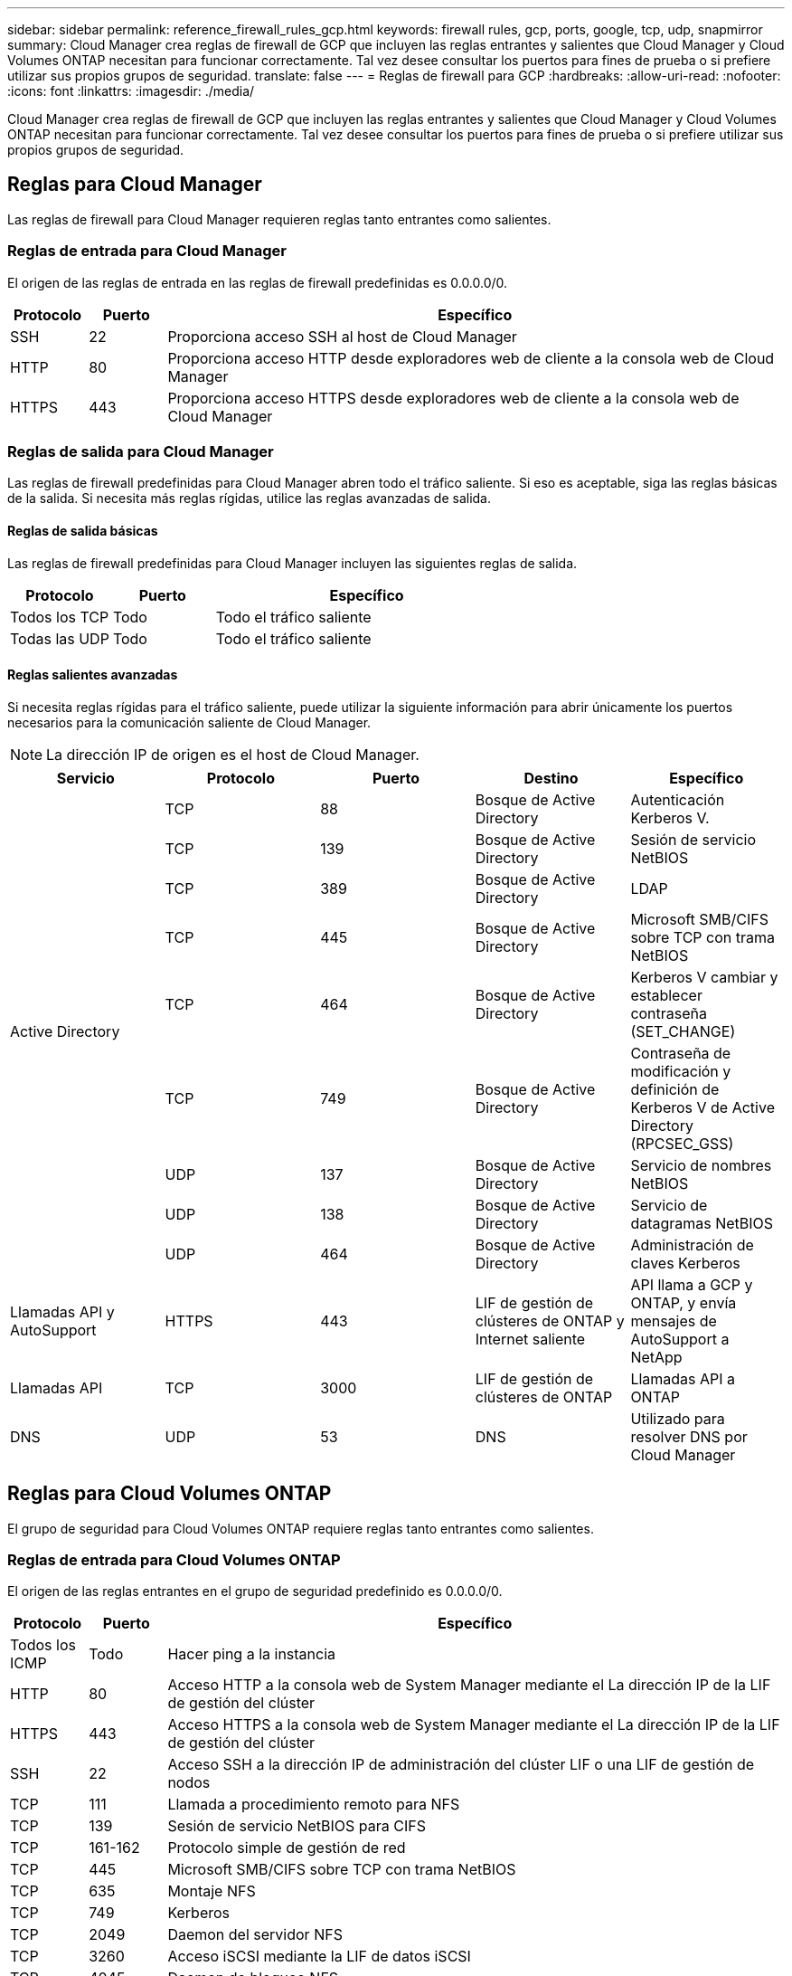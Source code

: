 ---
sidebar: sidebar 
permalink: reference_firewall_rules_gcp.html 
keywords: firewall rules, gcp, ports, google, tcp, udp, snapmirror 
summary: Cloud Manager crea reglas de firewall de GCP que incluyen las reglas entrantes y salientes que Cloud Manager y Cloud Volumes ONTAP necesitan para funcionar correctamente. Tal vez desee consultar los puertos para fines de prueba o si prefiere utilizar sus propios grupos de seguridad. 
translate: false 
---
= Reglas de firewall para GCP
:hardbreaks:
:allow-uri-read: 
:nofooter: 
:icons: font
:linkattrs: 
:imagesdir: ./media/


[role="lead"]
Cloud Manager crea reglas de firewall de GCP que incluyen las reglas entrantes y salientes que Cloud Manager y Cloud Volumes ONTAP necesitan para funcionar correctamente. Tal vez desee consultar los puertos para fines de prueba o si prefiere utilizar sus propios grupos de seguridad.



== Reglas para Cloud Manager

Las reglas de firewall para Cloud Manager requieren reglas tanto entrantes como salientes.



=== Reglas de entrada para Cloud Manager

El origen de las reglas de entrada en las reglas de firewall predefinidas es 0.0.0.0/0.

[cols="10,10,80"]
|===
| Protocolo | Puerto | Específico 


| SSH | 22 | Proporciona acceso SSH al host de Cloud Manager 


| HTTP | 80 | Proporciona acceso HTTP desde exploradores web de cliente a la consola web de Cloud Manager 


| HTTPS | 443 | Proporciona acceso HTTPS desde exploradores web de cliente a la consola web de Cloud Manager 
|===


=== Reglas de salida para Cloud Manager

Las reglas de firewall predefinidas para Cloud Manager abren todo el tráfico saliente. Si eso es aceptable, siga las reglas básicas de la salida. Si necesita más reglas rígidas, utilice las reglas avanzadas de salida.



==== Reglas de salida básicas

Las reglas de firewall predefinidas para Cloud Manager incluyen las siguientes reglas de salida.

[cols="20,20,60"]
|===
| Protocolo | Puerto | Específico 


| Todos los TCP | Todo | Todo el tráfico saliente 


| Todas las UDP | Todo | Todo el tráfico saliente 
|===


==== Reglas salientes avanzadas

Si necesita reglas rígidas para el tráfico saliente, puede utilizar la siguiente información para abrir únicamente los puertos necesarios para la comunicación saliente de Cloud Manager.


NOTE: La dirección IP de origen es el host de Cloud Manager.

[cols="5*"]
|===
| Servicio | Protocolo | Puerto | Destino | Específico 


.9+| Active Directory | TCP | 88 | Bosque de Active Directory | Autenticación Kerberos V. 


| TCP | 139 | Bosque de Active Directory | Sesión de servicio NetBIOS 


| TCP | 389 | Bosque de Active Directory | LDAP 


| TCP | 445 | Bosque de Active Directory | Microsoft SMB/CIFS sobre TCP con trama NetBIOS 


| TCP | 464 | Bosque de Active Directory | Kerberos V cambiar y establecer contraseña (SET_CHANGE) 


| TCP | 749 | Bosque de Active Directory | Contraseña de modificación y definición de Kerberos V de Active Directory (RPCSEC_GSS) 


| UDP | 137 | Bosque de Active Directory | Servicio de nombres NetBIOS 


| UDP | 138 | Bosque de Active Directory | Servicio de datagramas NetBIOS 


| UDP | 464 | Bosque de Active Directory | Administración de claves Kerberos 


| Llamadas API y AutoSupport | HTTPS | 443 | LIF de gestión de clústeres de ONTAP y Internet saliente | API llama a GCP y ONTAP, y envía mensajes de AutoSupport a NetApp 


| Llamadas API | TCP | 3000 | LIF de gestión de clústeres de ONTAP | Llamadas API a ONTAP 


| DNS | UDP | 53 | DNS | Utilizado para resolver DNS por Cloud Manager 
|===


== Reglas para Cloud Volumes ONTAP

El grupo de seguridad para Cloud Volumes ONTAP requiere reglas tanto entrantes como salientes.



=== Reglas de entrada para Cloud Volumes ONTAP

El origen de las reglas entrantes en el grupo de seguridad predefinido es 0.0.0.0/0.

[cols="10,10,80"]
|===
| Protocolo | Puerto | Específico 


| Todos los ICMP | Todo | Hacer ping a la instancia 


| HTTP | 80 | Acceso HTTP a la consola web de System Manager mediante el La dirección IP de la LIF de gestión del clúster 


| HTTPS | 443 | Acceso HTTPS a la consola web de System Manager mediante el La dirección IP de la LIF de gestión del clúster 


| SSH | 22 | Acceso SSH a la dirección IP de administración del clúster LIF o una LIF de gestión de nodos 


| TCP | 111 | Llamada a procedimiento remoto para NFS 


| TCP | 139 | Sesión de servicio NetBIOS para CIFS 


| TCP | 161-162 | Protocolo simple de gestión de red 


| TCP | 445 | Microsoft SMB/CIFS sobre TCP con trama NetBIOS 


| TCP | 635 | Montaje NFS 


| TCP | 749 | Kerberos 


| TCP | 2049 | Daemon del servidor NFS 


| TCP | 3260 | Acceso iSCSI mediante la LIF de datos iSCSI 


| TCP | 4045 | Daemon de bloqueo NFS 


| TCP | 4046 | Supervisor de estado de red para NFS 


| TCP | 10000 | Backup con NDMP 


| TCP | 11104 | Gestión de sesiones de comunicación de interconexión de clústeres para SnapMirror 


| TCP | 11105 | Transferencia de datos de SnapMirror mediante LIF de interconexión de clústeres 


| UDP | 111 | Llamada a procedimiento remoto para NFS 


| UDP | 161-162 | Protocolo simple de gestión de red 


| UDP | 635 | Montaje NFS 


| UDP | 2049 | Daemon del servidor NFS 


| UDP | 4045 | Daemon de bloqueo NFS 


| UDP | 4046 | Supervisor de estado de red para NFS 


| UDP | 4049 | Protocolo rquotad NFS 
|===


=== Reglas de salida para Cloud Volumes ONTAP

El grupo de seguridad predefinido para Cloud Volumes ONTAP abre todo el tráfico saliente. Si eso es aceptable, siga las reglas básicas de la salida. Si necesita más reglas rígidas, utilice las reglas avanzadas de salida.



==== Reglas de salida básicas

El grupo de seguridad predefinido para Cloud Volumes ONTAP incluye las siguientes reglas de salida.

[cols="20,20,60"]
|===
| Protocolo | Puerto | Específico 


| Todos los ICMP | Todo | Todo el tráfico saliente 


| Todos los TCP | Todo | Todo el tráfico saliente 


| Todas las UDP | Todo | Todo el tráfico saliente 
|===


==== Reglas salientes avanzadas

Si necesita reglas rígidas para el tráfico saliente, puede utilizar la siguiente información para abrir sólo los puertos necesarios para la comunicación saliente por Cloud Volumes ONTAP.


NOTE: El origen es la interfaz (dirección IP) en el sistema Cloud Volumes ONTAP.

[cols="10,10,10,20,20,40"]
|===
| Servicio | Protocolo | Puerto | Origen | Destino | Específico 


.18+| Active Directory | TCP | 88 | LIF de gestión de nodos | Bosque de Active Directory | Autenticación Kerberos V. 


| UDP | 137 | LIF de gestión de nodos | Bosque de Active Directory | Servicio de nombres NetBIOS 


| UDP | 138 | LIF de gestión de nodos | Bosque de Active Directory | Servicio de datagramas NetBIOS 


| TCP | 139 | LIF de gestión de nodos | Bosque de Active Directory | Sesión de servicio NetBIOS 


| TCP | 389 | LIF de gestión de nodos | Bosque de Active Directory | LDAP 


| TCP | 445 | LIF de gestión de nodos | Bosque de Active Directory | Microsoft SMB/CIFS sobre TCP con trama NetBIOS 


| TCP | 464 | LIF de gestión de nodos | Bosque de Active Directory | Kerberos V cambiar y establecer contraseña (SET_CHANGE) 


| UDP | 464 | LIF de gestión de nodos | Bosque de Active Directory | Administración de claves Kerberos 


| TCP | 749 | LIF de gestión de nodos | Bosque de Active Directory | Contraseña de Kerberos V Change & Set (RPCSEC_GSS) 


| TCP | 88 | LIF DE DATOS (NFS, CIFS) | Bosque de Active Directory | Autenticación Kerberos V. 


| UDP | 137 | LIF DE DATOS (NFS, CIFS) | Bosque de Active Directory | Servicio de nombres NetBIOS 


| UDP | 138 | LIF DE DATOS (NFS, CIFS) | Bosque de Active Directory | Servicio de datagramas NetBIOS 


| TCP | 139 | LIF DE DATOS (NFS, CIFS) | Bosque de Active Directory | Sesión de servicio NetBIOS 


| TCP | 389 | LIF DE DATOS (NFS, CIFS) | Bosque de Active Directory | LDAP 


| TCP | 445 | LIF DE DATOS (NFS, CIFS) | Bosque de Active Directory | Microsoft SMB/CIFS sobre TCP con trama NetBIOS 


| TCP | 464 | LIF DE DATOS (NFS, CIFS) | Bosque de Active Directory | Kerberos V cambiar y establecer contraseña (SET_CHANGE) 


| UDP | 464 | LIF DE DATOS (NFS, CIFS) | Bosque de Active Directory | Administración de claves Kerberos 


| TCP | 749 | LIF DE DATOS (NFS, CIFS) | Bosque de Active Directory | Contraseña de Kerberos V change & set (RPCSEC_GSS) 


.3+| Clúster | Todo el tráfico | Todo el tráfico | Todos los LIF de un nodo | Todas las LIF del otro nodo | Comunicaciones de interconexión de clústeres (solo Cloud Volumes ONTAP de alta disponibilidad) 


| TCP | 3000 | LIF de gestión de nodos | Mediador DE ALTA DISPONIBILIDAD | Llamadas ZAPI (solo alta disponibilidad de Cloud Volumes ONTAP) 


| ICMP | 1 | LIF de gestión de nodos | Mediador DE ALTA DISPONIBILIDAD | Mantener activos (solo alta disponibilidad de Cloud Volumes ONTAP) 


| DHCP | UDP | 68 | LIF de gestión de nodos | DHCP | Cliente DHCP para la configuración inicial 


| DHCPS | UDP | 67 | LIF de gestión de nodos | DHCP | Servidor DHCP 


| DNS | UDP | 53 | LIF de gestión de nodos y LIF de datos (NFS, CIFS) | DNS | DNS 


| NDMP | TCP | 18600–18699 | LIF de gestión de nodos | Servidores de destino | Copia NDMP 


| SMTP | TCP | 25 | LIF de gestión de nodos | Servidor de correo | Alertas SMTP, que se pueden utilizar para AutoSupport 


.4+| SNMP | TCP | 161 | LIF de gestión de nodos | Servidor de supervisión | Supervisión mediante capturas SNMP 


| UDP | 161 | LIF de gestión de nodos | Servidor de supervisión | Supervisión mediante capturas SNMP 


| TCP | 162 | LIF de gestión de nodos | Servidor de supervisión | Supervisión mediante capturas SNMP 


| UDP | 162 | LIF de gestión de nodos | Servidor de supervisión | Supervisión mediante capturas SNMP 


.2+| SnapMirror | TCP | 11104 | LIF entre clústeres | LIF de interconexión de clústeres de ONTAP | Gestión de sesiones de comunicación de interconexión de clústeres para SnapMirror 


| TCP | 11105 | LIF entre clústeres | LIF de interconexión de clústeres de ONTAP | Transferencia de datos de SnapMirror 


| Syslog | UDP | 514 | LIF de gestión de nodos | Servidor de syslog | Mensajes de syslog Reenviar 
|===